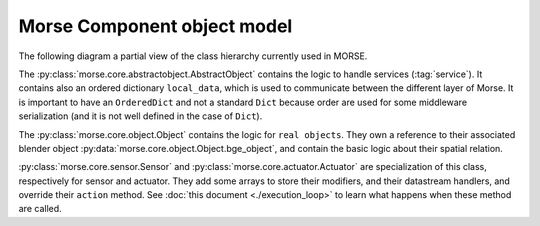 Morse Component object model
============================

The following diagram a partial view of the class hierarchy currently used in
MORSE.

.. image:: ../../media/morse_uml.png
   :align: center 

The :py:class:`morse.core.abstractobject.AbstractObject` contains the logic to
handle services (:tag:`service`). It contains also an ordered dictionary
``local_data``, which is used to communicate between the different layer of
Morse. It is important to have an ``OrderedDict`` and not a standard ``Dict``
because order are used for some middleware serialization (and it is not well
defined in the case of ``Dict``).

The :py:class:`morse.core.object.Object` contains the logic for ``real
objects``. They own a reference to their associated blender object
:py:data:`morse.core.object.Object.bge_object`, and contain the basic logic
about their spatial relation. 

:py:class:`morse.core.sensor.Sensor` and
:py:class:`morse.core.actuator.Actuator` are specialization of this class,
respectively for sensor and actuator. They add some arrays to store their
modifiers, and their datastream handlers, and override their ``action``
method. See :doc:`this document <./execution_loop>` to learn what happens when
these method are called.


